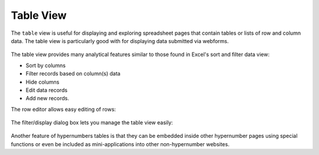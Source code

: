 ==========
Table View
==========


The ``table`` view is useful for displaying and exploring spreadsheet pages that contain tables or lists of row and column data. The table view is particularly good with for displaying data submitted via webforms.


.. figure:: /images/example-table-view1.png
   :alt: Table View


The table view provides many analytical features similar to those found in Excel's sort and filter data view:

*	Sort by columns
*	Filter records based on column(s) data
*       Hide columns
*	Edit data records
*       Add new records.

The row editor allows easy editing of rows:

.. figure:: /images/example-table-view2.png
   :width: 150 pt
   :alt: Table View - Row Editor

The filter/display dialog box lets you manage the table view easily:

.. figure:: /images/example-table-view3.png
   :width: 150 pt
   :alt: Table View - Filter Display Dialog Box

Another feature of hypernumbers tables is that they can be embedded inside other hypernumber pages using special functions or even be included as mini-applications into other non-hypernumber websites.
